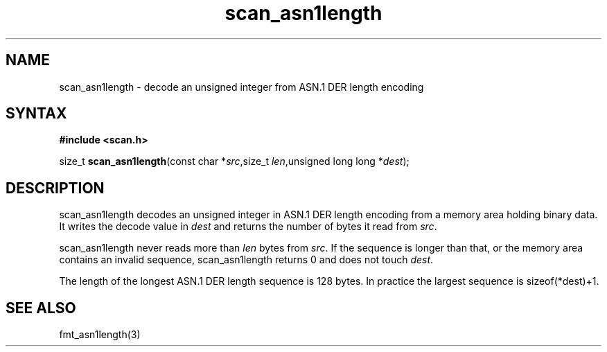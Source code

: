 .TH scan_asn1length 3
.SH NAME
scan_asn1length \- decode an unsigned integer from ASN.1 DER length encoding
.SH SYNTAX
.B #include <scan.h>

size_t \fBscan_asn1length\fP(const char *\fIsrc\fR,size_t \fIlen\fR,unsigned long long *\fIdest\fR);
.SH DESCRIPTION
scan_asn1length decodes an unsigned integer in ASN.1 DER length encoding
from a memory area holding binary data.  It writes the decode value in
\fIdest\fR and returns the number of bytes it read from \fIsrc\fR.

scan_asn1length never reads more than \fIlen\fR bytes from \fIsrc\fR.  If the
sequence is longer than that, or the memory area contains an invalid
sequence, scan_asn1length returns 0 and does not touch \fIdest\fR.

The length of the longest ASN.1 DER length sequence is 128 bytes.  In
practice the largest sequence is sizeof(*dest)+1.
.SH "SEE ALSO"
fmt_asn1length(3)
